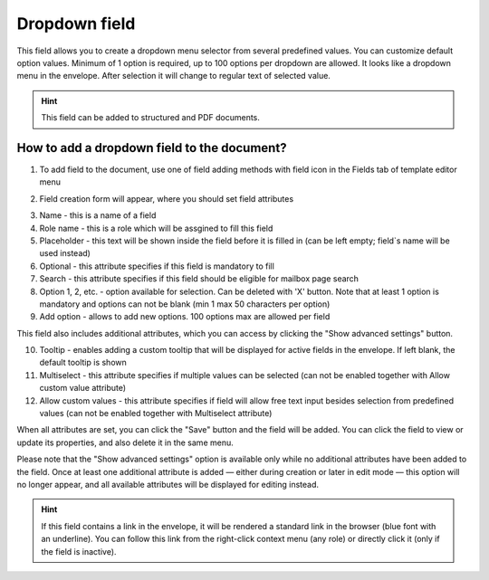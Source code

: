==============
Dropdown field
==============

This field allows you to create a dropdown menu selector from several predefined values. You can customize default option values. Minimum of 1 option is required, up to 100 options per dropdown are allowed. It looks like a dropdown menu in the envelope. After selection it will change to regular text of selected value.

.. hint:: This field can be added to structured and PDF documents.

How to add a dropdown field to the document?
============================================

1. To add field to the document, use one of field adding methods with field icon in the Fields tab of template editor menu

.. image:: pic_dropdown/dropdownTile.png
   :width: 600
   :align: center

2. Field creation form will appear, where you should set field attributes

.. image:: pic_dropdown/dropdownCreate.png
   :width: 600
   :align: center

3. Name - this is a name of a field
4. Role name - this is a role which will be assgined to fill this field
5. Placeholder - this text will be shown inside the field before it is filled in (can be left empty; field`s name will be used instead)
6. Optional - this attribute specifies if this field is mandatory to fill
7. Search - this attribute specifies if this field should be eligible for mailbox page search
8. Option 1, 2, etc. - option available for selection. Can be deleted with 'X' button. Note that at least 1 option is mandatory and options can not be blank (min 1 max 50 characters per option)
9. Add option - allows to add new options. 100 options max are allowed per field 

This field also includes additional attributes, which you can access by clicking the "Show advanced settings" button.

.. image:: pic_dropdown/dropdownAdvancedSettings.png
   :width: 600
   :align: center

10. Tooltip - enables adding a custom tooltip that will be displayed for active fields in the envelope. If left blank, the default tooltip is shown
11. Multiselect - this attribute specifies if multiple values can be selected (can not be enabled together with Allow custom value attribute)
12. Allow custom values - this attribute specifies if field will allow free text input besides selection from predefined values (can not be enabled together with Multiselect attribute)

When all attributes are set, you can click the "Save" button and the field will be added. You can click the field to view or update its properties, and also delete it in the same menu.

Please note that the "Show advanced settings" option is available only while no additional attributes have been added to the field.
Once at least one additional attribute is added — either during creation or later in edit mode — this option will no longer appear, and all available attributes will be displayed for editing instead.

.. image:: pic_dropdown/dropdownEdit.png
   :width: 600
   :align: center

.. hint:: If this field contains a link in the envelope, it will be rendered a standard link in the browser (blue font with an underline). You can follow this link from the right-click context menu (any role) or directly click it (only if the field is inactive).
